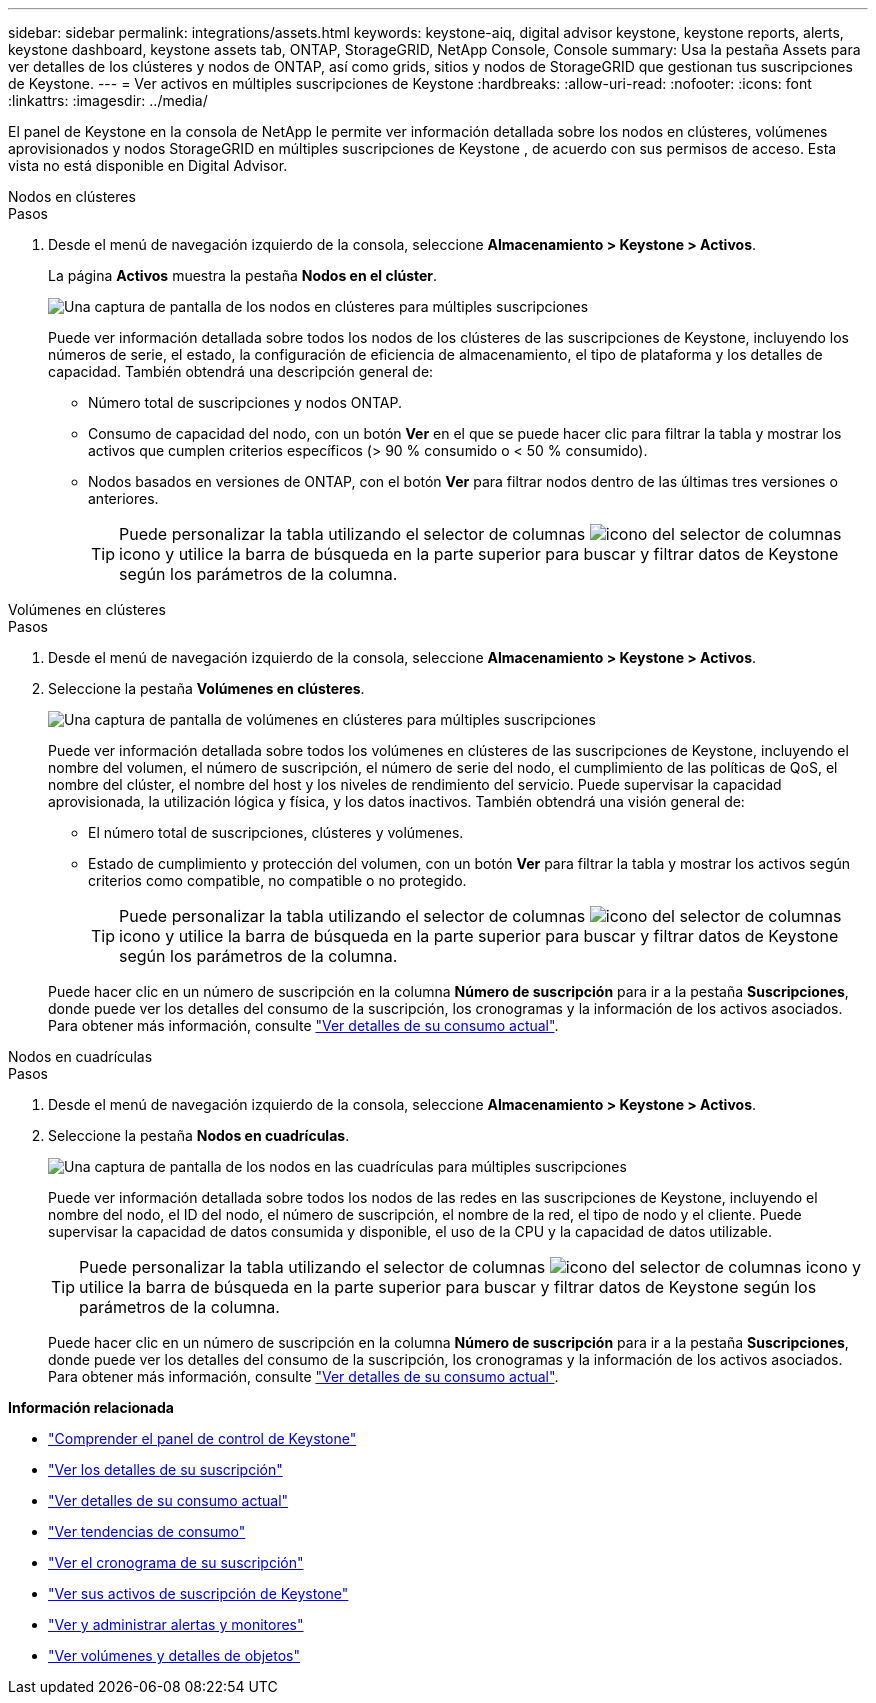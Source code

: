---
sidebar: sidebar 
permalink: integrations/assets.html 
keywords: keystone-aiq, digital advisor keystone, keystone reports, alerts, keystone dashboard, keystone assets tab, ONTAP, StorageGRID, NetApp Console, Console 
summary: Usa la pestaña Assets para ver detalles de los clústeres y nodos de ONTAP, así como grids, sitios y nodos de StorageGRID que gestionan tus suscripciones de Keystone. 
---
= Ver activos en múltiples suscripciones de Keystone
:hardbreaks:
:allow-uri-read: 
:nofooter: 
:icons: font
:linkattrs: 
:imagesdir: ../media/


[role="lead"]
El panel de Keystone en la consola de NetApp le permite ver información detallada sobre los nodos en clústeres, volúmenes aprovisionados y nodos StorageGRID en múltiples suscripciones de Keystone , de acuerdo con sus permisos de acceso. Esta vista no está disponible en Digital Advisor.

[role="tabbed-block"]
====
.Nodos en clústeres
--
.Pasos
. Desde el menú de navegación izquierdo de la consola, seleccione *Almacenamiento > Keystone > Activos*.
+
La página *Activos* muestra la pestaña *Nodos en el clúster*.

+
image:console-nodes-clusters-multiple-subscription.png["Una captura de pantalla de los nodos en clústeres para múltiples suscripciones"]

+
Puede ver información detallada sobre todos los nodos de los clústeres de las suscripciones de Keystone, incluyendo los números de serie, el estado, la configuración de eficiencia de almacenamiento, el tipo de plataforma y los detalles de capacidad. También obtendrá una descripción general de:

+
** Número total de suscripciones y nodos ONTAP.
** Consumo de capacidad del nodo, con un botón *Ver* en el que se puede hacer clic para filtrar la tabla y mostrar los activos que cumplen criterios específicos (> 90 % consumido o < 50 % consumido).
** Nodos basados en versiones de ONTAP, con el botón *Ver* para filtrar nodos dentro de las últimas tres versiones o anteriores.
+

TIP: Puede personalizar la tabla utilizando el selector de columnas image:column-selector.png["icono del selector de columnas"] icono y utilice la barra de búsqueda en la parte superior para buscar y filtrar datos de Keystone según los parámetros de la columna.





--
.Volúmenes en clústeres
--
.Pasos
. Desde el menú de navegación izquierdo de la consola, seleccione *Almacenamiento > Keystone > Activos*.
. Seleccione la pestaña *Volúmenes en clústeres*.
+
image:console-volumes-clusters-multiple-sub.png["Una captura de pantalla de volúmenes en clústeres para múltiples suscripciones"]

+
Puede ver información detallada sobre todos los volúmenes en clústeres de las suscripciones de Keystone, incluyendo el nombre del volumen, el número de suscripción, el número de serie del nodo, el cumplimiento de las políticas de QoS, el nombre del clúster, el nombre del host y los niveles de rendimiento del servicio. Puede supervisar la capacidad aprovisionada, la utilización lógica y física, y los datos inactivos. También obtendrá una visión general de:

+
** El número total de suscripciones, clústeres y volúmenes.
** Estado de cumplimiento y protección del volumen, con un botón *Ver* para filtrar la tabla y mostrar los activos según criterios como compatible, no compatible o no protegido.
+

TIP: Puede personalizar la tabla utilizando el selector de columnas image:column-selector.png["icono del selector de columnas"] icono y utilice la barra de búsqueda en la parte superior para buscar y filtrar datos de Keystone según los parámetros de la columna.

+
Puede hacer clic en un número de suscripción en la columna *Número de suscripción* para ir a la pestaña *Suscripciones*, donde puede ver los detalles del consumo de la suscripción, los cronogramas y la información de los activos asociados. Para obtener más información, consulte link:../integrations/current-usage-tab.html["Ver detalles de su consumo actual"].





--
.Nodos en cuadrículas
--
.Pasos
. Desde el menú de navegación izquierdo de la consola, seleccione *Almacenamiento > Keystone > Activos*.
. Seleccione la pestaña *Nodos en cuadrículas*.
+
image:console-nodes-grids-multiple-sub.png["Una captura de pantalla de los nodos en las cuadrículas para múltiples suscripciones"]

+
Puede ver información detallada sobre todos los nodos de las redes en las suscripciones de Keystone, incluyendo el nombre del nodo, el ID del nodo, el número de suscripción, el nombre de la red, el tipo de nodo y el cliente. Puede supervisar la capacidad de datos consumida y disponible, el uso de la CPU y la capacidad de datos utilizable.

+

TIP: Puede personalizar la tabla utilizando el selector de columnas image:column-selector.png["icono del selector de columnas"] icono y utilice la barra de búsqueda en la parte superior para buscar y filtrar datos de Keystone según los parámetros de la columna.

+
Puede hacer clic en un número de suscripción en la columna *Número de suscripción* para ir a la pestaña *Suscripciones*, donde puede ver los detalles del consumo de la suscripción, los cronogramas y la información de los activos asociados. Para obtener más información, consulte link:../integrations/current-usage-tab.html["Ver detalles de su consumo actual"].



--
====
*Información relacionada*

* link:../integrations/dashboard-overview.html["Comprender el panel de control de Keystone"]
* link:../integrations/subscriptions-tab.html["Ver los detalles de su suscripción"]
* link:../integrations/current-usage-tab.html["Ver detalles de su consumo actual"]
* link:../integrations/consumption-tab.html["Ver tendencias de consumo"]
* link:../integrations/subscription-timeline.html["Ver el cronograma de su suscripción"]
* link:../integrations/assets-tab.html["Ver sus activos de suscripción de Keystone"]
* link:../integrations/monitoring-alerts.html["Ver y administrar alertas y monitores"]
* link:../integrations/volumes-objects-tab.html["Ver volúmenes y detalles de objetos"]

